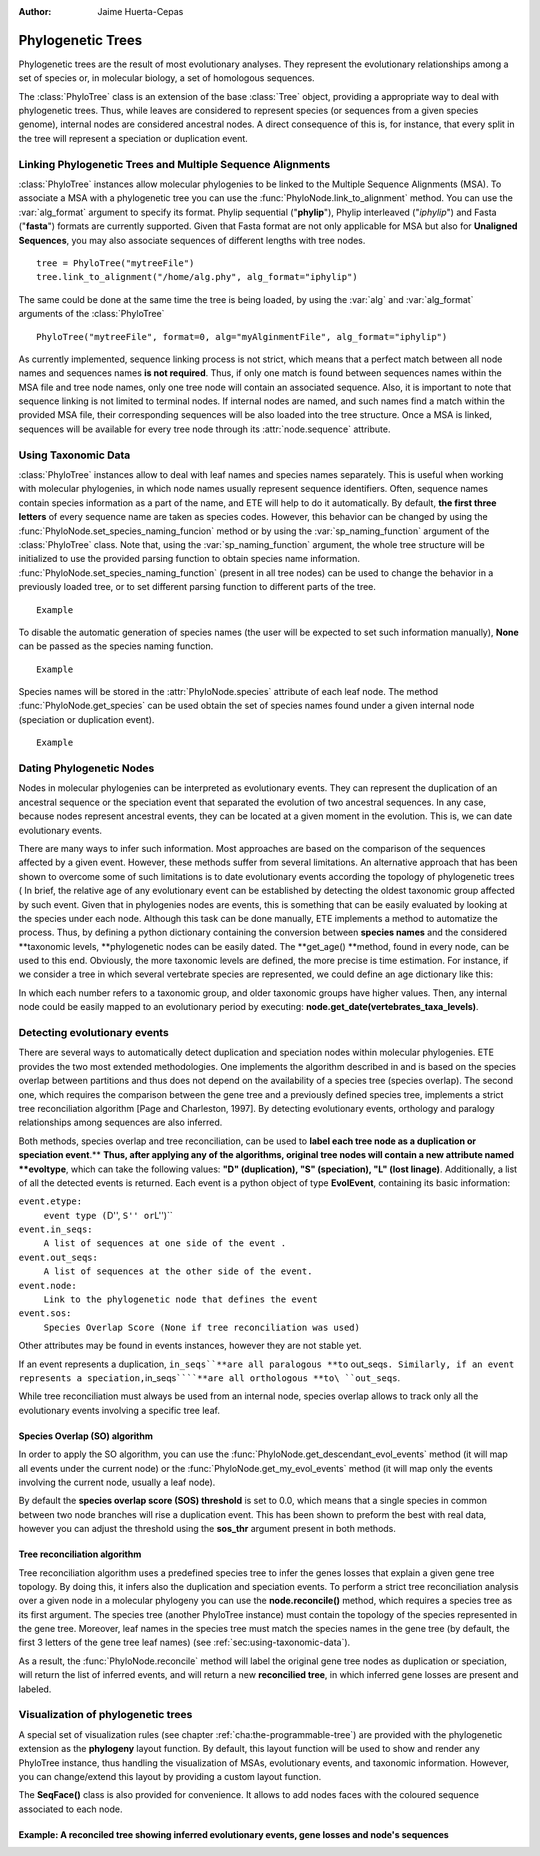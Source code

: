.. module:: ete_dev.phylo
  :synopsis: Extends Tree object: add orthology and paralogy methods, species aware nodes, links to multiple sequence alignments
.. moduleauthor:: Jaime Huerta-Cepas
:Author: Jaime Huerta-Cepas

********************
Phylogenetic Trees
********************

Phylogenetic trees are the result of most evolutionary analyses. They
represent the evolutionary relationships among a set of species or, in
molecular biology, a set of homologous sequences.

The :class:`PhyloTree` class is an extension of the base :class:`Tree`
object, providing a appropriate way to deal with phylogenetic trees.
Thus, while leaves are considered to represent species (or sequences
from a given species genome), internal nodes are considered ancestral
nodes. A direct consequence of this is, for instance, that every split
in the tree will represent a speciation or duplication event.


Linking Phylogenetic Trees and Multiple Sequence Alignments
===========================================================

:class:`PhyloTree` instances allow molecular phylogenies to be linked
to the Multiple Sequence Alignments (MSA). To associate a MSA with a
phylogenetic tree you can use the :func:`PhyloNode.link_to_alignment`
method. You can use the :var:`alg_format` argument to specify its
format.  Phylip sequential ("**phylip**"), Phylip interleaved
("*iphylip*") and Fasta ("**fasta**") formats are currently
supported. Given that Fasta format are not only applicable for MSA but
also for **Unaligned Sequences**, you may also associate sequences of
different lengths with tree nodes.  

::
  
  tree = PhyloTree("mytreeFile")
  tree.link_to_alignment("/home/alg.phy", alg_format="iphylip")


The same could be done at the same time the tree is being loaded, by
using the :var:`alg` and :var:`alg_format` arguments of the
:class:`PhyloTree`

:: 
  
  PhyloTree("mytreeFile", format=0, alg="myAlginmentFile", alg_format="iphylip")


As currently implemented, sequence linking process is not strict,
which means that a perfect match between all node names and sequences
names **is not required**. Thus, if only one match is found between
sequences names within the MSA file and tree node names, only one tree
node will contain an associated sequence. Also, it is important to
note that sequence linking is not limited to terminal nodes. If
internal nodes are named, and such names find a match within the
provided MSA file, their corresponding sequences will be also loaded
into the tree structure. Once a MSA is linked, sequences will be
available for every tree node through its :attr:`node.sequence`
attribute.

.. _sec:using-taxonomic-data:

Using Taxonomic Data
====================

:class:`PhyloTree` instances allow to deal with leaf names and species
names separately.  This is useful when working with molecular
phylogenies, in which node names usually represent sequence
identifiers. Often, sequence names contain species information as a
part of the name, and ETE will help to do it automatically. By
default, **the first three letters** of every sequence name are taken
as species codes. However, this behavior can be changed by using the
:func:`PhyloNode.set_species_naming_funcion` method or by using the
:var:`sp_naming_function` argument of the :class:`PhyloTree` class.
Note that, using the :var:`sp_naming_function` argument, the whole
tree structure will be initialized to use the provided parsing
function to obtain species name
information. :func:`PhyloNode.set_species_naming_function` (present in
all tree nodes) can be used to change the behavior in a previously
loaded tree, or to set different parsing function to different parts
of the tree.

::

  Example


To disable the automatic generation of species names (the user will be
expected to set such information manually), **None** can be passed as
the species naming function.

:: 
  
  Example

Species names will be stored in the :attr:`PhyloNode.species`
attribute of each leaf node. The method :func:`PhyloNode.get_species`
can be used obtain the set of species names found under a given
internal node (speciation or duplication event).

:: 
   
  Example


.. _sec:dating-phylogenetic-nodes:

Dating Phylogenetic Nodes
=========================

Nodes in molecular phylogenies can be interpreted as evolutionary events. They
can represent the duplication of an ancestral sequence or the speciation event
that separated the evolution of two ancestral sequences. In any case, because
nodes represent ancestral events, they can be located at a given moment in the
evolution. This is, we can date evolutionary events.

There are many ways to infer such information. Most approaches are based on the
comparison of the sequences affected by a given event. However, these methods
suffer from several limitations. An alternative approach that has been
shown to overcome some of such limitations is to date evolutionary events
according the topology of phylogenetic trees ( In brief, the relative age of any
evolutionary event can be established by detecting the oldest taxonomic group
affected by such event. Given that in phylogenies nodes are events, this is
something that can be easily evaluated by looking at the species under each
node. Although this task can be done manually, ETE implements a method to
automatize the process. Thus, by defining a python dictionary containing the
conversion between **species names** and the considered **taxonomic levels,
**phylogenetic nodes can be easily dated. The **get_age() **method, found in
every node, can be used to this end. Obviously, the more taxonomic levels are
defined, the more precise is time estimation. For instance, if we consider a
tree in which several vertebrate species are represented, we could define an age
dictionary like this:

.. % 

In which each number refers to a taxonomic group, and older taxonomic groups
have higher values. Then, any internal node could be easily mapped to an
evolutionary period by executing: **node.get_date(vertebrates_taxa_levels)**.


Detecting evolutionary events
=============================

There are several ways to automatically detect duplication and speciation nodes
within molecular phylogenies. ETE provides the two most extended methodologies.
One implements the algorithm described in and is based on the species overlap
between partitions and thus does not depend on the availability of a species
tree (species overlap). The second one, which requires the comparison between
the gene tree and a previously defined species tree, implements a strict tree
reconciliation algorithm [Page and Charleston, 1997]. By detecting evolutionary
events, orthology and paralogy relationships among sequences are also inferred.

.. % 

Both methods, species overlap and tree reconciliation, can be used to **label
each tree node as a duplication or speciation event**.** **Thus, after applying
any of the algorithms, original tree nodes will contain a new attribute named
**evoltype**, which can take the following values: **"D" (duplication), "S"
(speciation), "L" (lost linage)**. Additionally, a list of all the detected
events is returned. Each event is a python object of type **EvolEvent**,
containing its basic information:

``event.etype:``
   ``event type (``\ D'', ``S'' or``\ L'')``

``event.in_seqs:``
   ``A list of sequences at one side of the event .``

``event.out_seqs:``
   ``A list of sequences at the other side of the event.``

``event.node:``
   ``Link to the phylogenetic node that defines the event``

``event.sos:``
   ``Species Overlap Score (None if tree reconciliation was used)``

Other attributes may be found in events instances, however they are not stable
yet.

If an event represents a duplication, ``in_seqs``\ ````**are all paralogous
**to`` out_seqs\ ``. Similarly, if an event represents a speciation,``\ in_seqs\
``````**are all orthologous **to\ ``out_seqs``.

While tree reconciliation must always be used from an internal node, species
overlap allows to track only all the evolutionary events involving a specific
tree leaf.


Species Overlap (SO) algorithm
------------------------------

In order to apply the SO algorithm, you can use the
:func:`PhyloNode.get_descendant_evol_events` method (it will map all
events under the current node) or the
:func:`PhyloNode.get_my_evol_events` method (it will map only the
events involving the current node, usually a leaf node).

By default the **species overlap score (SOS) threshold** is set to
0.0, which means that a single species in common between two node
branches will rise a duplication event. This has been shown to preform
the best with real data, however you can adjust the threshold using
the **sos_thr** argument present in both methods.


Tree reconciliation algorithm
---------------------------------------

Tree reconciliation algorithm uses a predefined species tree to infer the genes
losses that explain a given gene tree topology. By doing this, it infers also
the duplication and speciation events. To perform a strict tree reconciliation
analysis over a given node in a molecular phylogeny you can use the
**node.reconcile()** method, which requires a species tree as its first
argument. The species tree (another PhyloTree instance) must contain the
topology of the species represented in the gene tree. Moreover, leaf names in
the species tree must match the species names in the gene tree (by default, the
first 3 letters of the gene tree leaf names) (see
:ref:`sec:using-taxonomic-data`).

As a result, the :func:`PhyloNode.reconcile` method will label the
original gene tree nodes as duplication or speciation, will return the
list of inferred events, and will return a new **reconcilied tree**,
in which inferred gene losses are present and labeled.


Visualization of phylogenetic trees
===================================

A special set of visualization rules (see chapter
:ref:`cha:the-programmable-tree`) are provided with the phylogenetic extension
as the **phylogeny** layout function. By default, this layout function will be
used to show and render any PhyloTree instance, thus handling the visualization
of MSAs, evolutionary events, and taxonomic information. However, you can
change/extend this layout by providing a custom layout function.

The **SeqFace()** class is also provided for convenience. It allows to add nodes
faces with the coloured sequence associated to each node.


Example: A reconciled tree showing inferred evolutionary events, gene losses and node's sequences
-------------------------------------------------------------------------------------------------

.. % 
